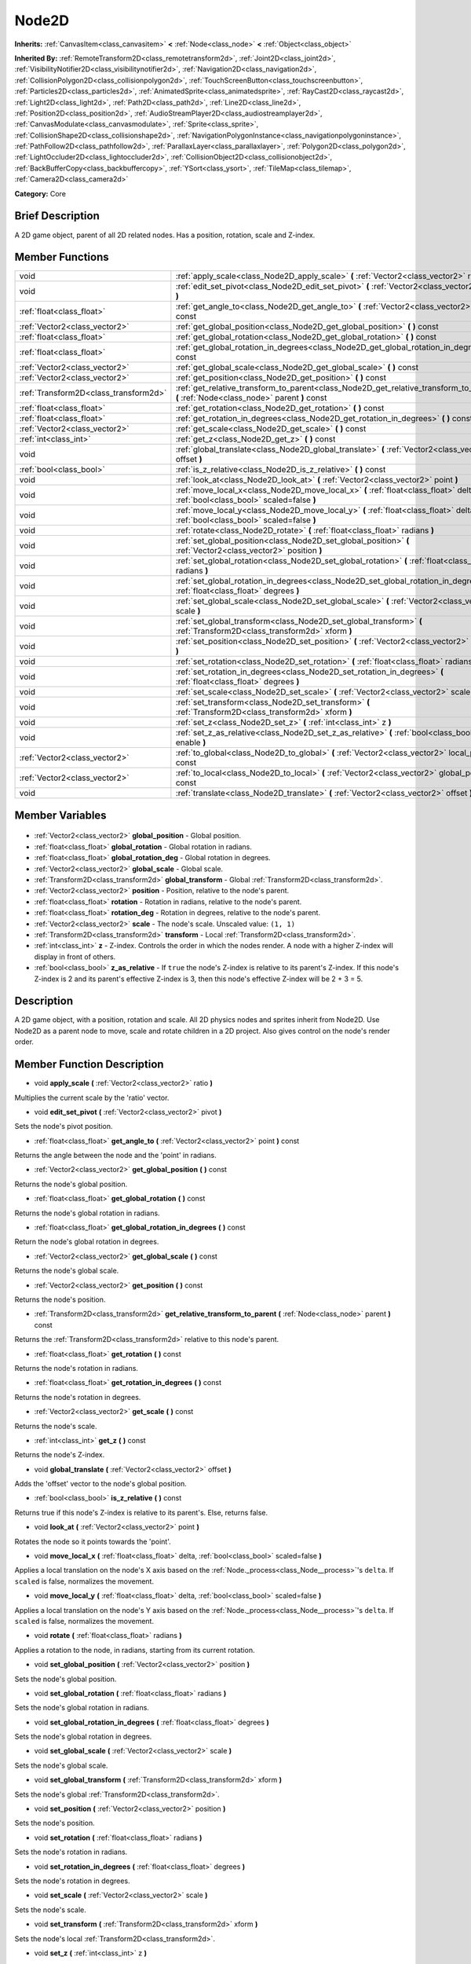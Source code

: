 .. Generated automatically by doc/tools/makerst.py in Godot's source tree.
.. DO NOT EDIT THIS FILE, but the Node2D.xml source instead.
.. The source is found in doc/classes or modules/<name>/doc_classes.

.. _class_Node2D:

Node2D
======

**Inherits:** :ref:`CanvasItem<class_canvasitem>` **<** :ref:`Node<class_node>` **<** :ref:`Object<class_object>`

**Inherited By:** :ref:`RemoteTransform2D<class_remotetransform2d>`, :ref:`Joint2D<class_joint2d>`, :ref:`VisibilityNotifier2D<class_visibilitynotifier2d>`, :ref:`Navigation2D<class_navigation2d>`, :ref:`CollisionPolygon2D<class_collisionpolygon2d>`, :ref:`TouchScreenButton<class_touchscreenbutton>`, :ref:`Particles2D<class_particles2d>`, :ref:`AnimatedSprite<class_animatedsprite>`, :ref:`RayCast2D<class_raycast2d>`, :ref:`Light2D<class_light2d>`, :ref:`Path2D<class_path2d>`, :ref:`Line2D<class_line2d>`, :ref:`Position2D<class_position2d>`, :ref:`AudioStreamPlayer2D<class_audiostreamplayer2d>`, :ref:`CanvasModulate<class_canvasmodulate>`, :ref:`Sprite<class_sprite>`, :ref:`CollisionShape2D<class_collisionshape2d>`, :ref:`NavigationPolygonInstance<class_navigationpolygoninstance>`, :ref:`PathFollow2D<class_pathfollow2d>`, :ref:`ParallaxLayer<class_parallaxlayer>`, :ref:`Polygon2D<class_polygon2d>`, :ref:`LightOccluder2D<class_lightoccluder2d>`, :ref:`CollisionObject2D<class_collisionobject2d>`, :ref:`BackBufferCopy<class_backbuffercopy>`, :ref:`YSort<class_ysort>`, :ref:`TileMap<class_tilemap>`, :ref:`Camera2D<class_camera2d>`

**Category:** Core

Brief Description
-----------------

A 2D game object, parent of all 2D related nodes. Has a position, rotation, scale and Z-index.

Member Functions
----------------

+----------------------------------------+-----------------------------------------------------------------------------------------------------------------------------------------+
| void                                   | :ref:`apply_scale<class_Node2D_apply_scale>` **(** :ref:`Vector2<class_vector2>` ratio **)**                                            |
+----------------------------------------+-----------------------------------------------------------------------------------------------------------------------------------------+
| void                                   | :ref:`edit_set_pivot<class_Node2D_edit_set_pivot>` **(** :ref:`Vector2<class_vector2>` pivot **)**                                      |
+----------------------------------------+-----------------------------------------------------------------------------------------------------------------------------------------+
| :ref:`float<class_float>`              | :ref:`get_angle_to<class_Node2D_get_angle_to>` **(** :ref:`Vector2<class_vector2>` point **)** const                                    |
+----------------------------------------+-----------------------------------------------------------------------------------------------------------------------------------------+
| :ref:`Vector2<class_vector2>`          | :ref:`get_global_position<class_Node2D_get_global_position>` **(** **)** const                                                          |
+----------------------------------------+-----------------------------------------------------------------------------------------------------------------------------------------+
| :ref:`float<class_float>`              | :ref:`get_global_rotation<class_Node2D_get_global_rotation>` **(** **)** const                                                          |
+----------------------------------------+-----------------------------------------------------------------------------------------------------------------------------------------+
| :ref:`float<class_float>`              | :ref:`get_global_rotation_in_degrees<class_Node2D_get_global_rotation_in_degrees>` **(** **)** const                                    |
+----------------------------------------+-----------------------------------------------------------------------------------------------------------------------------------------+
| :ref:`Vector2<class_vector2>`          | :ref:`get_global_scale<class_Node2D_get_global_scale>` **(** **)** const                                                                |
+----------------------------------------+-----------------------------------------------------------------------------------------------------------------------------------------+
| :ref:`Vector2<class_vector2>`          | :ref:`get_position<class_Node2D_get_position>` **(** **)** const                                                                        |
+----------------------------------------+-----------------------------------------------------------------------------------------------------------------------------------------+
| :ref:`Transform2D<class_transform2d>`  | :ref:`get_relative_transform_to_parent<class_Node2D_get_relative_transform_to_parent>` **(** :ref:`Node<class_node>` parent **)** const |
+----------------------------------------+-----------------------------------------------------------------------------------------------------------------------------------------+
| :ref:`float<class_float>`              | :ref:`get_rotation<class_Node2D_get_rotation>` **(** **)** const                                                                        |
+----------------------------------------+-----------------------------------------------------------------------------------------------------------------------------------------+
| :ref:`float<class_float>`              | :ref:`get_rotation_in_degrees<class_Node2D_get_rotation_in_degrees>` **(** **)** const                                                  |
+----------------------------------------+-----------------------------------------------------------------------------------------------------------------------------------------+
| :ref:`Vector2<class_vector2>`          | :ref:`get_scale<class_Node2D_get_scale>` **(** **)** const                                                                              |
+----------------------------------------+-----------------------------------------------------------------------------------------------------------------------------------------+
| :ref:`int<class_int>`                  | :ref:`get_z<class_Node2D_get_z>` **(** **)** const                                                                                      |
+----------------------------------------+-----------------------------------------------------------------------------------------------------------------------------------------+
| void                                   | :ref:`global_translate<class_Node2D_global_translate>` **(** :ref:`Vector2<class_vector2>` offset **)**                                 |
+----------------------------------------+-----------------------------------------------------------------------------------------------------------------------------------------+
| :ref:`bool<class_bool>`                | :ref:`is_z_relative<class_Node2D_is_z_relative>` **(** **)** const                                                                      |
+----------------------------------------+-----------------------------------------------------------------------------------------------------------------------------------------+
| void                                   | :ref:`look_at<class_Node2D_look_at>` **(** :ref:`Vector2<class_vector2>` point **)**                                                    |
+----------------------------------------+-----------------------------------------------------------------------------------------------------------------------------------------+
| void                                   | :ref:`move_local_x<class_Node2D_move_local_x>` **(** :ref:`float<class_float>` delta, :ref:`bool<class_bool>` scaled=false **)**        |
+----------------------------------------+-----------------------------------------------------------------------------------------------------------------------------------------+
| void                                   | :ref:`move_local_y<class_Node2D_move_local_y>` **(** :ref:`float<class_float>` delta, :ref:`bool<class_bool>` scaled=false **)**        |
+----------------------------------------+-----------------------------------------------------------------------------------------------------------------------------------------+
| void                                   | :ref:`rotate<class_Node2D_rotate>` **(** :ref:`float<class_float>` radians **)**                                                        |
+----------------------------------------+-----------------------------------------------------------------------------------------------------------------------------------------+
| void                                   | :ref:`set_global_position<class_Node2D_set_global_position>` **(** :ref:`Vector2<class_vector2>` position **)**                         |
+----------------------------------------+-----------------------------------------------------------------------------------------------------------------------------------------+
| void                                   | :ref:`set_global_rotation<class_Node2D_set_global_rotation>` **(** :ref:`float<class_float>` radians **)**                              |
+----------------------------------------+-----------------------------------------------------------------------------------------------------------------------------------------+
| void                                   | :ref:`set_global_rotation_in_degrees<class_Node2D_set_global_rotation_in_degrees>` **(** :ref:`float<class_float>` degrees **)**        |
+----------------------------------------+-----------------------------------------------------------------------------------------------------------------------------------------+
| void                                   | :ref:`set_global_scale<class_Node2D_set_global_scale>` **(** :ref:`Vector2<class_vector2>` scale **)**                                  |
+----------------------------------------+-----------------------------------------------------------------------------------------------------------------------------------------+
| void                                   | :ref:`set_global_transform<class_Node2D_set_global_transform>` **(** :ref:`Transform2D<class_transform2d>` xform **)**                  |
+----------------------------------------+-----------------------------------------------------------------------------------------------------------------------------------------+
| void                                   | :ref:`set_position<class_Node2D_set_position>` **(** :ref:`Vector2<class_vector2>` position **)**                                       |
+----------------------------------------+-----------------------------------------------------------------------------------------------------------------------------------------+
| void                                   | :ref:`set_rotation<class_Node2D_set_rotation>` **(** :ref:`float<class_float>` radians **)**                                            |
+----------------------------------------+-----------------------------------------------------------------------------------------------------------------------------------------+
| void                                   | :ref:`set_rotation_in_degrees<class_Node2D_set_rotation_in_degrees>` **(** :ref:`float<class_float>` degrees **)**                      |
+----------------------------------------+-----------------------------------------------------------------------------------------------------------------------------------------+
| void                                   | :ref:`set_scale<class_Node2D_set_scale>` **(** :ref:`Vector2<class_vector2>` scale **)**                                                |
+----------------------------------------+-----------------------------------------------------------------------------------------------------------------------------------------+
| void                                   | :ref:`set_transform<class_Node2D_set_transform>` **(** :ref:`Transform2D<class_transform2d>` xform **)**                                |
+----------------------------------------+-----------------------------------------------------------------------------------------------------------------------------------------+
| void                                   | :ref:`set_z<class_Node2D_set_z>` **(** :ref:`int<class_int>` z **)**                                                                    |
+----------------------------------------+-----------------------------------------------------------------------------------------------------------------------------------------+
| void                                   | :ref:`set_z_as_relative<class_Node2D_set_z_as_relative>` **(** :ref:`bool<class_bool>` enable **)**                                     |
+----------------------------------------+-----------------------------------------------------------------------------------------------------------------------------------------+
| :ref:`Vector2<class_vector2>`          | :ref:`to_global<class_Node2D_to_global>` **(** :ref:`Vector2<class_vector2>` local_point **)** const                                    |
+----------------------------------------+-----------------------------------------------------------------------------------------------------------------------------------------+
| :ref:`Vector2<class_vector2>`          | :ref:`to_local<class_Node2D_to_local>` **(** :ref:`Vector2<class_vector2>` global_point **)** const                                     |
+----------------------------------------+-----------------------------------------------------------------------------------------------------------------------------------------+
| void                                   | :ref:`translate<class_Node2D_translate>` **(** :ref:`Vector2<class_vector2>` offset **)**                                               |
+----------------------------------------+-----------------------------------------------------------------------------------------------------------------------------------------+

Member Variables
----------------

  .. _class_Node2D_global_position:

- :ref:`Vector2<class_vector2>` **global_position** - Global position.

  .. _class_Node2D_global_rotation:

- :ref:`float<class_float>` **global_rotation** - Global rotation in radians.

  .. _class_Node2D_global_rotation_deg:

- :ref:`float<class_float>` **global_rotation_deg** - Global rotation in degrees.

  .. _class_Node2D_global_scale:

- :ref:`Vector2<class_vector2>` **global_scale** - Global scale.

  .. _class_Node2D_global_transform:

- :ref:`Transform2D<class_transform2d>` **global_transform** - Global :ref:`Transform2D<class_transform2d>`.

  .. _class_Node2D_position:

- :ref:`Vector2<class_vector2>` **position** - Position, relative to the node's parent.

  .. _class_Node2D_rotation:

- :ref:`float<class_float>` **rotation** - Rotation in radians, relative to the node's parent.

  .. _class_Node2D_rotation_deg:

- :ref:`float<class_float>` **rotation_deg** - Rotation in degrees, relative to the node's parent.

  .. _class_Node2D_scale:

- :ref:`Vector2<class_vector2>` **scale** - The node's scale. Unscaled value: ``(1, 1)``

  .. _class_Node2D_transform:

- :ref:`Transform2D<class_transform2d>` **transform** - Local :ref:`Transform2D<class_transform2d>`.

  .. _class_Node2D_z:

- :ref:`int<class_int>` **z** - Z-index. Controls the order in which the nodes render. A node with a higher Z-index will display in front of others.

  .. _class_Node2D_z_as_relative:

- :ref:`bool<class_bool>` **z_as_relative** - If ``true`` the node's Z-index is relative to its parent's Z-index. If this node's Z-index is 2 and its parent's effective Z-index is 3, then this node's effective Z-index will be 2 + 3 = 5.


Description
-----------

A 2D game object, with a position, rotation and scale. All 2D physics nodes and sprites inherit from Node2D. Use Node2D as a parent node to move, scale and rotate children in a 2D project. Also gives control on the node's render order.

Member Function Description
---------------------------

.. _class_Node2D_apply_scale:

- void **apply_scale** **(** :ref:`Vector2<class_vector2>` ratio **)**

Multiplies the current scale by the 'ratio' vector.

.. _class_Node2D_edit_set_pivot:

- void **edit_set_pivot** **(** :ref:`Vector2<class_vector2>` pivot **)**

Sets the node's pivot position.

.. _class_Node2D_get_angle_to:

- :ref:`float<class_float>` **get_angle_to** **(** :ref:`Vector2<class_vector2>` point **)** const

Returns the angle between the node and the 'point' in radians.

.. _class_Node2D_get_global_position:

- :ref:`Vector2<class_vector2>` **get_global_position** **(** **)** const

Returns the node's global position.

.. _class_Node2D_get_global_rotation:

- :ref:`float<class_float>` **get_global_rotation** **(** **)** const

Returns the node's global rotation in radians.

.. _class_Node2D_get_global_rotation_in_degrees:

- :ref:`float<class_float>` **get_global_rotation_in_degrees** **(** **)** const

Return the node's global rotation in degrees.

.. _class_Node2D_get_global_scale:

- :ref:`Vector2<class_vector2>` **get_global_scale** **(** **)** const

Returns the node's global scale.

.. _class_Node2D_get_position:

- :ref:`Vector2<class_vector2>` **get_position** **(** **)** const

Returns the node's position.

.. _class_Node2D_get_relative_transform_to_parent:

- :ref:`Transform2D<class_transform2d>` **get_relative_transform_to_parent** **(** :ref:`Node<class_node>` parent **)** const

Returns the :ref:`Transform2D<class_transform2d>` relative to this node's parent.

.. _class_Node2D_get_rotation:

- :ref:`float<class_float>` **get_rotation** **(** **)** const

Returns the node's rotation in radians.

.. _class_Node2D_get_rotation_in_degrees:

- :ref:`float<class_float>` **get_rotation_in_degrees** **(** **)** const

Returns the node's rotation in degrees.

.. _class_Node2D_get_scale:

- :ref:`Vector2<class_vector2>` **get_scale** **(** **)** const

Returns the node's scale.

.. _class_Node2D_get_z:

- :ref:`int<class_int>` **get_z** **(** **)** const

Returns the node's Z-index.

.. _class_Node2D_global_translate:

- void **global_translate** **(** :ref:`Vector2<class_vector2>` offset **)**

Adds the 'offset' vector to the node's global position.

.. _class_Node2D_is_z_relative:

- :ref:`bool<class_bool>` **is_z_relative** **(** **)** const

Returns true if this node's Z-index is relative to its parent's. Else, returns false.

.. _class_Node2D_look_at:

- void **look_at** **(** :ref:`Vector2<class_vector2>` point **)**

Rotates the node so it points towards the 'point'.

.. _class_Node2D_move_local_x:

- void **move_local_x** **(** :ref:`float<class_float>` delta, :ref:`bool<class_bool>` scaled=false **)**

Applies a local translation on the node's X axis based on the :ref:`Node._process<class_Node__process>`'s ``delta``. If ``scaled`` is false, normalizes the movement.

.. _class_Node2D_move_local_y:

- void **move_local_y** **(** :ref:`float<class_float>` delta, :ref:`bool<class_bool>` scaled=false **)**

Applies a local translation on the node's Y axis based on the :ref:`Node._process<class_Node__process>`'s ``delta``. If ``scaled`` is false, normalizes the movement.

.. _class_Node2D_rotate:

- void **rotate** **(** :ref:`float<class_float>` radians **)**

Applies a rotation to the node, in radians, starting from its current rotation.

.. _class_Node2D_set_global_position:

- void **set_global_position** **(** :ref:`Vector2<class_vector2>` position **)**

Sets the node's global position.

.. _class_Node2D_set_global_rotation:

- void **set_global_rotation** **(** :ref:`float<class_float>` radians **)**

Sets the node's global rotation in radians.

.. _class_Node2D_set_global_rotation_in_degrees:

- void **set_global_rotation_in_degrees** **(** :ref:`float<class_float>` degrees **)**

Sets the node's global rotation in degrees.

.. _class_Node2D_set_global_scale:

- void **set_global_scale** **(** :ref:`Vector2<class_vector2>` scale **)**

Sets the node's global scale.

.. _class_Node2D_set_global_transform:

- void **set_global_transform** **(** :ref:`Transform2D<class_transform2d>` xform **)**

Sets the node's global :ref:`Transform2D<class_transform2d>`.

.. _class_Node2D_set_position:

- void **set_position** **(** :ref:`Vector2<class_vector2>` position **)**

Sets the node's position.

.. _class_Node2D_set_rotation:

- void **set_rotation** **(** :ref:`float<class_float>` radians **)**

Sets the node's rotation in radians.

.. _class_Node2D_set_rotation_in_degrees:

- void **set_rotation_in_degrees** **(** :ref:`float<class_float>` degrees **)**

Sets the node's rotation in degrees.

.. _class_Node2D_set_scale:

- void **set_scale** **(** :ref:`Vector2<class_vector2>` scale **)**

Sets the node's scale.

.. _class_Node2D_set_transform:

- void **set_transform** **(** :ref:`Transform2D<class_transform2d>` xform **)**

Sets the node's local :ref:`Transform2D<class_transform2d>`.

.. _class_Node2D_set_z:

- void **set_z** **(** :ref:`int<class_int>` z **)**

Sets the node's Z-index.

.. _class_Node2D_set_z_as_relative:

- void **set_z_as_relative** **(** :ref:`bool<class_bool>` enable **)**

Makes the node's Z-index relative to its parent's Z-index. If this node's Z-index is 2 and its parent's effective Z-index is 3, then this node's effective Z-index will be 2 + 3 = 5.

.. _class_Node2D_to_global:

- :ref:`Vector2<class_vector2>` **to_global** **(** :ref:`Vector2<class_vector2>` local_point **)** const

Converts a local point's coordinates to global coordinates.

.. _class_Node2D_to_local:

- :ref:`Vector2<class_vector2>` **to_local** **(** :ref:`Vector2<class_vector2>` global_point **)** const

Converts a global point's coordinates to local coordinates.

.. _class_Node2D_translate:

- void **translate** **(** :ref:`Vector2<class_vector2>` offset **)**

Translates the node by the given ``offset`` in local coordinates.


